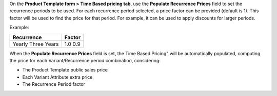 On the **Product Template form > Time Based pricing tab**, use the **Populate Recurrence Prices** field to set the recurrence periods to be used.
For each recurrence period selected, a price factor can be provided (default is 1).
This factor will be used to find the price for that period. For example, it can be used to apply discounts for larger periods.

Example:

+-------------+---------+
| Recurrence  | Factor  |
+=============+=========+
| Yearly      | 1.0     |
| Three Years | 0.9     |
+-------------+---------+

When the **Populate Recurrence Prices** field is set, the Time Based Pricing" will be automatically populated, computing the price for each Variant/Recurrence period combination, considering:

* The Product Template public sales price
* Each Variant Attribute extra price
* The Recurrence Period factor
